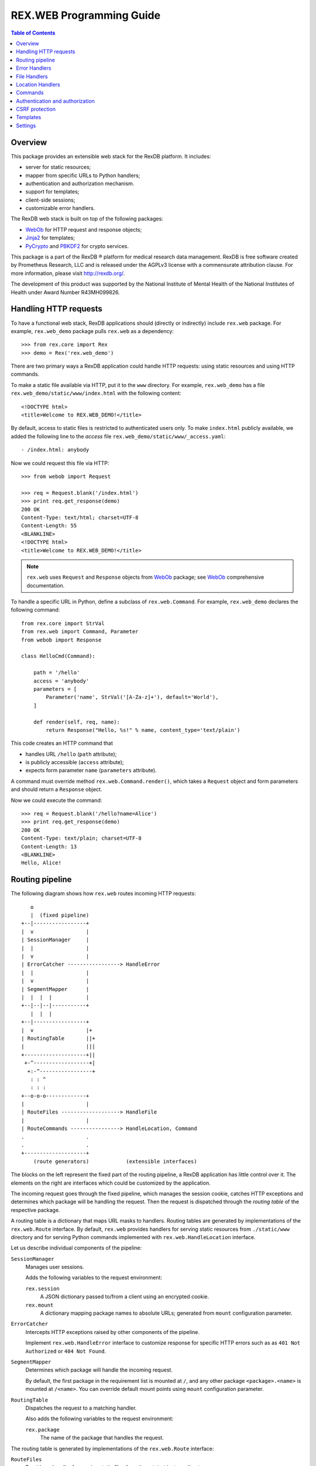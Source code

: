 *****************************
  REX.WEB Programming Guide
*****************************

.. contents:: Table of Contents
.. role:: mod(literal)
.. role:: class(literal)
.. role:: meth(literal)
.. role:: attr(literal)
.. role:: func(literal)


Overview
========

This package provides an extensible web stack for the RexDB platform.  It
includes:

* server for static resources;
* mapper from specific URLs to Python handlers;
* authentication and authorization mechanism.
* support for templates;
* client-side sessions;
* customizable error handlers.

The RexDB web stack is built on top of the following packages:

* WebOb_ for HTTP request and response objects;
* Jinja2_ for templates;
* PyCrypto_ and PBKDF2_ for crypto services.

This package is a part of the RexDB |R| platform for medical research data
management.  RexDB is free software created by Prometheus Research, LLC and is
released under the AGPLv3 license with a commensurate attribution clause.  For
more information, please visit http://rexdb.org/.

The development of this product was supported by the National Institute of
Mental Health of the National Institutes of Health under Award Number
R43MH099826.

.. _WebOb: http://docs.webob.org/
.. _Jinja2: http://jinja.pocoo.org/
.. _PyCrypto: http://www.pycrypto.org/
.. _PBKDF2: http://www.dlitz.net/software/python-pbkdf2/
.. |R| unicode:: 0xAE .. registered trademark sign


Handling HTTP requests
======================

To have a functional web stack, RexDB applications should (directly or
indirectly) include :mod:`rex.web` package.  For example, :mod:`rex.web_demo`
package pulls :mod:`rex.web` as a dependency::

    >>> from rex.core import Rex
    >>> demo = Rex('rex.web_demo')

There are two primary ways a RexDB application could handle HTTP requests:
using static resources and using HTTP commands.

To make a static file available via HTTP, put it to the ``www`` directory.  For
example, :mod:`rex.web_demo` has a file ``rex.web_demo/static/www/index.html``
with the following content::

    <!DOCTYPE html>
    <title>Welcome to REX.WEB_DEMO!</title>

By default, access to static files is restricted to authenticated users only.
To make ``index.html`` publicly available, we added the following line to the
*access* file ``rex.web_demo/static/www/_access.yaml``::

    - /index.html: anybody

Now we could request this file via HTTP::

    >>> from webob import Request

    >>> req = Request.blank('/index.html')
    >>> print req.get_response(demo)
    200 OK
    Content-Type: text/html; charset=UTF-8
    Content-Length: 55
    <BLANKLINE>
    <!DOCTYPE html>
    <title>Welcome to REX.WEB_DEMO!</title>

.. note::

    :mod:`rex.web` uses ``Request`` and ``Response`` objects from WebOb_
    package; see WebOb_ comprehensive documentation.

To handle a specific URL in Python, define a subclass of
:class:`rex.web.Command`.  For example, :mod:`rex.web_demo` declares
the following command::

    from rex.core import StrVal
    from rex.web import Command, Parameter
    from webob import Response

    class HelloCmd(Command):

        path = '/hello'
        access = 'anybody'
        parameters = [
            Parameter('name', StrVal('[A-Za-z]+'), default='World'),
        ]

        def render(self, req, name):
            return Response("Hello, %s!" % name, content_type='text/plain')

This code creates an HTTP command that

* handles URL ``/hello`` (``path`` attribute);
* is publicly accessible (``access`` attribute);
* expects form parameter ``name`` (``parameters`` attribute).

A command must override method :meth:`rex.web.Command.render()`, which takes a
``Request`` object and form parameters and should return a ``Response`` object.

Now we could execute the command::

    >>> req = Request.blank('/hello?name=Alice')
    >>> print req.get_response(demo)
    200 OK
    Content-Type: text/plain; charset=UTF-8
    Content-Length: 13
    <BLANKLINE>
    Hello, Alice!


Routing pipeline
================

The following diagram shows how :mod:`rex.web` routes incoming HTTP requests::

       o
       |  (fixed pipeline)
    +--|-----------------+
    |  v                 |
    | SessionManager     |
    |  |                 |
    |  v                 |
    | ErrorCatcher -----------------> HandleError
    |  |                 |
    |  v                 |
    | SegmentMapper      |
    |  |  |  |           |
    +--|--|--|-----------+
       |  |  |
    +--|-----------------+
    |  v                 |+
    | RoutingTable       ||+
    |                    |||
    +--------------------+||
     +-^------------------+|
      +:-^-----------------+
       : : ^
       : : :
    +--o-o-o-------------+
    |                    |
    | RouteFiles -------------------> HandleFile
    |                    |
    | RouteCommands ----------------> HandleLocation, Command
    .                    .
    .                    .
    +--------------------+
        (route generators)            (extensible interfaces)

The blocks on the left represent the fixed part of the routing pipeline, a
RexDB application has little control over it.  The elements on the right are
interfaces which could be customized by the application.

The incoming request goes through the fixed pipeline, which manages the session
cookie, catches HTTP exceptions and determines which package will be handling
the request.  Then the request is dispatched through the *routing table* of the
respective package.

A routing table is a dictionary that maps URL masks to handlers.  Routing
tables are generated by implementations of the :class:`rex.web.Route`
interface.  By default, :mod:`rex.web` provides handlers for serving static
resources from ``./static/www`` directory and for serving Python commands
implemented with :class:`rex.web.HandleLocation` interface.

Let us describe individual components of the pipeline:

``SessionManager``
    Manages user sessions.

    Adds the following variables to the request environment:

    ``rex.session``
        A JSON dictionary passed to/from a client using an encrypted cookie.
    ``rex.mount``
        A dictionary mapping package names to absolute URLs; generated from
        ``mount`` configuration parameter.

``ErrorCatcher``
    Intercepts HTTP exceptions raised by other components of the pipeline.

    Implement :class:`rex.web.HandleError` interface to customize response for
    specific HTTP errors such as as ``401 Not Authorized`` or ``404 Not
    Found``.

``SegmentMapper``
    Determines which package will handle the incoming request.

    By default, the first package in the requirement list is mounted at ``/``,
    and any other package ``<package>.<name>`` is mounted at ``/<name>``.  You
    can override default mount points using ``mount`` configuration parameter.

``RoutingTable``
    Dispatches the request to a matching handler.

    Also adds the following variables to the request environment:

    ``rex.package``
        The name of the package that handles the request.

The routing table is generated by implementations of the :class:`rex.web.Route`
interface:

``RouteFiles``
    Provides a handler for serving static files from the ``./static/www``
    directory.

    Implement :class:`rex.web.HandleFile` interface to customize rendering for
    a specific file type.

``RouteCommands``
    Adds custom handlers written in Python.

    Implement :class:`rex.web.HandleLocation` interface to provide a handler
    for a specific URL.

    You can also use :class:`rex.web.Command`, a specialized variant of
    :class:`rex.web.HandleLocation` with built-in authorization and form
    parameters parsing.


Error Handlers
==============

Implement :class:`rex.web.HandleError` interface to customize response on
specific HTTP errors.

For example, :mod:`rex.web_demo` responds to ``404 Not Found`` with an HTML
page generated from template ``rex.web_demo/static/templates/404.html``::

    from rex.web import HandleError, render_to_response

    class HandleNotFound(HandleError):

        code = 404
        template = 'rex.web_demo:/templates/404.html'

        def __call__(self, req):
            return render_to_response(self.template, req, status=self.code,
                                      path=req.path)

Attribute :attr:`.HandleError.code` specifies the type of HTTP errors handled
by the implementation.

You can see how this handler works by submitting a non-existing URL to the
application::

    >>> req = Request.blank('/not-found')
    >>> print req.get_response(demo)
    404 Not Found
    Content-Type: text/html; charset=UTF-8
    Content-Length: 145
    <BLANKLINE>
    <!DOCTYPE html>
    <html>
      <head><title>Page not found: /not-found</title></head>
      <body>The server cannot find the requested page!</body>
    </html>


File Handlers
=============

To serve static resources such as CSS, Javascript and image files, put them
to the ``www`` subdirectory.  For example, package :mod:`rex.web_demo` keeps
resources available via HTTP in ``rex.web_demo/static/www``.

By default, static files are served as is, but you can customize rendering for
specific file types using :class:`rex.web.HandleFile` interface.  For example,
:mod:`rex.web_demo` renders reStructuredText_ files in HTML::

    from rex.core import get_packages
    from rex.web import HandleFile
    from webob import Response
    import docutils.core

    class HandleRST(HandleFile):

        ext = '.rst'

        def __call__(self, req):
            # Load the file.
            packages = get_packages()
            with packages.open(self.path) as rst_file:
                rst_input = rst_file.read()

            # Render to HTML.
            html_output = docutils.core.publish_string(rst_input,
                                                       writer_name='html')

            # Generate the response.
            return Response(html_output)

.. _reStructuredText: http://docutils.sourceforge.net/rst.html

Package :mod:`rex.web_demo` contains a static RST file
``rex.web_demo/static/www/example.rst``::

    reStructuredText Example
    ========================

    This file is in reStructuredText_ format, but when served as a part of
    ``rex.web_demo`` application, it is rendered as HTML.

    .. _reStructuredText: http://docutils.sourceforge.net/rst.html

When we request this file with URL ``/example.rst``, we see HTML output::

    >>> req = Request.blank('/example.rst')
    >>> print req.get_response(demo)        # doctest: +ELLIPSIS, +NORMALIZE_WHITESPACE
    200 OK
    Content-Type: text/html; charset=UTF-8
    ...
    <p>This file is in <a class="reference external"
    href="http://docutils.sourceforge.net/rst.html">reStructuredText</a>
    format, but when served as a part of <tt class="docutils
    literal">rex.web_demo</tt> application, it is rendered as HTML.</p>
    ...


Location Handlers
=================

Implement :class:`rex.web.HandleLocation` interface to handle a specific URL.

For example, :mod:`rex.web_demo` handles URL ``/ping`` in the following
manner::

    from rex.web import HandleLocation
    from webob import Response

    class HandlePing(HandleLocation):

        path = '/ping'

        def __call__(self, req):
            return Response(content_type='text/plain', body="PONG!")

Attribute :attr:`.HandleLocation.path` indicates the URL served by the handler.

In this example, the handler returns a response ``PONG!``::

    >>> req = Request.blank('/ping')
    >>> print req.get_response(demo)
    200 OK
    Content-Type: text/plain; charset=UTF-8
    Content-Length: 5
    <BLANKLINE>
    PONG!

.. warning::

    :class:`.HandleLocation` does not have built-in authorization
    checks.  Use :class:`.Command` if you need built-in authorization
    and parameter parsing.


Commands
========

:class:`rex.web.Command` is a specialized variant of
:class:`rex.web.HandleLocation` with support for authorization and parsing
query parameters.

``rex.web_demo`` provides a JSON service calculating the *factorial*
of the given positive integer ``n``::

    >>> req = Request.blank('/factorial?n=10')
    >>> print req.get_response(demo)
    200 OK
    Content-Type: application/json; charset=UTF-8
    Content-Length: 21
    <BLANKLINE>
    {"n!":3628800,"n":10}

This service is implemented as a subclass of :class:`.Command`::

    from rex.core import PIntVal
    from rex.web import Command, Parameter
    from webob import Response

    class FactorialCmd(Command):

        path = '/factorial'
        access = 'anybody'
        parameters = [
                Parameter('n', PIntVal()),
        ]

        def render(self, req, n):
            f = 1
            for k in range(1, n+1):
                f = f * k
            return Response(json={"n": n, "n!": f})

One could also pass command parameters via URL.  For example, ``rex.web_demo``
provides a JSON service for calculating the *n*-th *Fibonacci* number::

    >>> req = Request.blank('/fibonacci/10')
    >>> print req.get_response(demo)
    200 OK
    Content-Type: application/json; charset=UTF-8
    Content-Length: 17
    <BLANKLINE>
    {"fib":55,"n":10}

This service is implemented as follows::

    class FibonacciCmd(Command):

        path = '/fibonacci/{n}'
        access = 'anybody'
        parameters = [
                Parameter('n', PIntVal()),
        ]

        def render(self, req, n):
            p = 0
            q = 1
            for k in range(n):
                p, q = q, p+q
            return Response(json={"n": n, "fib": p})

:attr:`.Command.path`
    URL handled by the command.

    The path may contain wildcard characters ``*`` and ``**``; the former
    matches any URL segment, the latter matches a sequence of one or more
    segments.

    You can also assign a label to any segment of the URL using ``$label``
    or ``{label}`` syntax.

:attr:`.Command.access`
    The permission required to perform the request.  Permission *anybody*
    allows anyone to perform the request.  If this attribute is not set,
    the permission of the package that owns the command is assumed.

:attr:`.Command.parameters`
    List of query parameters expected by the command.  For each parameter,
    specify its name, the format and the default value.  If the default
    value is not provided, the parameter is mandatory.

:meth:`.Command.render`
    This method must be overridden by implementations.  It takes the incoming
    HTTP request and parsed query parameters and returns the HTTP response.


Authentication and authorization
================================

*Authentication* is finding who made the request.  *Authorization* is verifying
whether the request has a certain permission.  In :mod:`rex.web`, these two
services are implemented by functions :func:`rex.web.authenticate()` and
:func:`rex.web.authorize()`.

Function :func:`rex.web.authenticate()` takes the incoming request and returns
the user that performed the request or ``None``::

    >>> from rex.web import authenticate, authorize

    >>> anon_req = Request.blank('/')
    >>> with demo:
    ...     print authenticate(anon_req)
    None

    >>> auth_req = Request.blank('/')
    >>> auth_req.remote_user = 'Bob'
    >>> with demo:
    ...     print authenticate(auth_req)
    Bob

By default, :func:`.authenticate()` assumes that the user is stored in CGI
variable ``REMOTE_USER``.  To customize authentication, applications need to
implement :class:`rex.web.Authenticate` interface.

Function :func:`rex.web.authorize()` takes the incoming request and permission
name and returns whether or not the request is given the permission::

    >>> demo.on()

    >>> authorize(anon_req, 'anybody')
    True
    >>> authorize(anon_req, 'authenticated')
    False

    >>> authorize(auth_req, 'anybody')
    True
    >>> authorize(auth_req, 'authenticated')
    True

    >>> demo.off()

In place of the permission name, :func:`rex.web.authorize()` can also take:

- a package name or a package object, in which case, the function verifies
  whether the request has the package permission;
- an object with attributes ``access`` or ``package`` containing respectively
  the name of the permission or the package.

:mod:`rex.web` defines three permissions:

``'authenticated'``
    Any logged in user is allowed to perform this action.

``'anybody'``
    Anyone is allowed to perform this action.

``'nobody'``
    No one is allowed to perform this action.

To add another permission, applications should implement
:class:`rex.web.Authorize` interface.

To set permission on a package, you can use the ``access`` setting.  The
``access`` setting is a dictionary that maps package names to permissions.  The
package permission is the default permission for all resources owned by the
package including commands and static files.  If the package permission is not
set, *authenticated* permission is assumed.

For commands, use attribute :attr:`rex.web.Command.access` to specify the
desired permission.  If :attr:`rex.web.Command.access` is not set, the
permission of the package that owns the command is assumed.

Static files served from the ``www`` directory require the package
permission unless overridden in *access* file ``_access.yaml``.  This file must
contain an ordered dictionary that maps path patterns to respective
permissions.  For example, :mod:`rex.web_demo` has the following access file
``rex.web_demo/static/www/_access.yaml``::

- /index.html   : anybody
- /page.html    : anybody
- /csrf.html    : anybody
- /example.rst  : anybody
- /secured.html : authenticated
- /*.png        : anybody
- /*            : nobody


CSRF protection
===============

:class:`rex.web.Command` provides optional protection against Cross-Site
Scripting Forgery (CSRF) attacks.

To perform a CSRF attack, the attacker only needs to trick a user to visit a
malicious web page.  If the user is currently authenticated with the
application, the attacker will be able to perform arbitrary actions using the
identity of the user.  For more information on CSRF, see
https://www.owasp.org/index.php/Cross-Site_Request_Forgery_%28CSRF%29.

Any command that performs actions such as changing the user email address, home
address or password, or, in general, alters the user or the application data in
any way, should be protected against CSRF attacks.

To enable CSRF projection, a command should set attribute
:attr:`.Command.unsafe` to ``True``.  Here is an example from
:mod:`rex.web_demo`::

    class UnsafeCmd(Command):

        path = '/unsafe'
        access = 'anybody'
        unsafe = True

        def render(self, req, n):
            return Response("I trust you!", content_type='text/plain')

To make a request to an unsafe command, a web page must send a so-called CSRF
token along with the request.  The value of the token could added to a template
using variables ``CSRF_INPUT_TAG`` or ``CSRF_META_TAG``.

``CSRF_INPUT_TAG`` should be added with any ``<form>`` tag that executes an
unsafe command.  For example::

    <form action="/unsafe" method="POST">
      {{ CSRF_INPUT_TAG }}
      <input type="submit" value="Click to perform the unsafe command">
    </form>

Forms that include ``CSRF_INPUT_TAG`` must use HTTP method ``POST`` to prevent
leakage of the CSRF token value.

You may also want to execute an unsafe command using an Ajax request.
Use ``CSRF_META_TAG`` to add the value of the CSRF token to the page header::

    <head>
      <title>Testing CSRF protection</title>
      <script src="http://code.jquery.com/jquery-1.10.2.min.js"></script>
      {{ CSRF_META_TAG }}
    </head>

This tag is rendered as::

    <meta name="_csrf_token" content="...">

You can find the value of the token with the following Javascript fragment::

    var csrf_token = $('meta[name="_csrf_token"]').attr('content');

To make an Ajax request to an unsafe command, pass the token using
``X-CSRF-Token`` HTTP header::

    $.ajax("/unsafe", {
      'headers': { "X-CSRF-Token": csrf_token },
      'complete': function (xhr, text) { alert(text); }
    });


Templates
=========

:mod:`rex.web` supports templates based on Jinja2_.  Use function
:func:`rex.web.render_to_response()` to render a template and generate an HTTP
response::

    >>> from rex.web import render_to_response

    >>> req = Request.blank('/')
    >>> with demo:
    ...     print render_to_response('rex.web_demo:/templates/hello.html', req,
    ...                              name='World')
    200 OK
    Content-Type: text/html; charset=UTF-8
    Content-Length: 68
    <BLANKLINE>
    <!DOCTYPE html>
    <title>Greetings!</title>
    <body>Hello, World!</body>

Path ``rex.web_demo:/templates/hello.html`` refers to the file
``rex.web_demo/static/templates/hello.html``, which contains::

    <!DOCTYPE html>
    <title>Greetings!</title>
    <body>Hello, {{ name|e }}!</body>

In the template body, you can use ``{{ ... }}`` brackets to substitute template
parameters passed via :func:`.render_to_response()`.  For more information on
special template tags, see Jinja2_ documentation.

Static resources with extension ``.html`` are also rendered as templates.  For
example, URL ``/page.html`` from :mod:`rex.web_demo` renders as follows::

    >>> req = Request.blank('/page.html')
    >>> print req.get_response(demo)
    200 OK
    Content-Type: text/html; charset=UTF-8
    Content-Length: 183
    <BLANKLINE>
    <!DOCTYPE html>
    <html>
    <head><title>Under Construction!</title></head>
    <body>
    <p><img src="http://localhost/img/Construction.png"> This page is under construction.</p>
    </body>
    </html>

This page is constructed from the template
``rex.web_demo/static/www/page.html``::

    {% extends "/templates/base.html" %}
    {% block title %}Under Construction!{% endblock %}
    {% block body %}
    <p><img src="{{ MOUNT['rex.web_demo'] }}/img/Construction.png"> This page is under construction.</p>
    {% endblock %}

This template uses Jinja2_ inheritance mechanism to reuse the base template
from ``rex.web_demo/static/templates/base.html``::

    <!DOCTYPE html>
    <html>
    <head><title>{% block title %}{% endblock %}</title></head>
    <body>{% block body %}{% endblock %}</body>
    </html>

Note that you may use parameter ``MOUNT`` to find the absolute URL of a
package.


Settings
========

:mod:`rex.web` declares the following settings.

``acccess``
    Table that maps package names to permissions.

    This settings could be specified more than once.  Access tables preset
    by different packages are merged into one table.

``mount``
    Table mapping package names to URL segments.  If not set, generated
    automatically.

    It is permitted for two or more packages to share the mount point.
    In this case, the request is handled by the first package that has
    a command or a static resource that matches the URL.

    This setting could be specified more than once.  Mount tables preset
    by different packages are merged into one table.

``secret``
    Passphrase used for generating encryption and validation keys for the
    session cookie.  If not set, random keys are generated.  This setting must
    be set if the application is running under a multi-process server.


